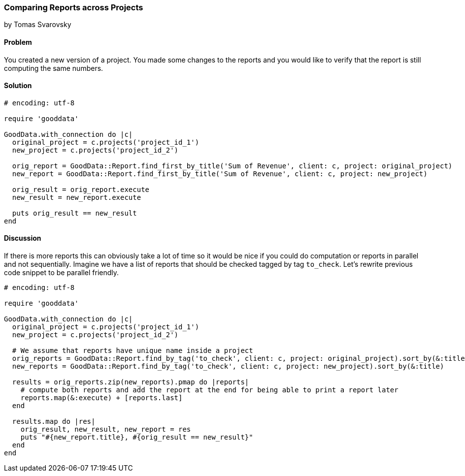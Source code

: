 === Comparing Reports across Projects
by Tomas Svarovsky

==== Problem
You created a new version of a project. You made some changes to the reports and you would like to verify that the report is still computing the same numbers.

==== Solution

[source,ruby]
----
# encoding: utf-8

require 'gooddata'

GoodData.with_connection do |c|
  original_project = c.projects('project_id_1')
  new_project = c.projects('project_id_2')

  orig_report = GoodData::Report.find_first_by_title('Sum of Revenue', client: c, project: original_project)
  new_report = GoodData::Report.find_first_by_title('Sum of Revenue', client: c, project: new_project)

  orig_result = orig_report.execute
  new_result = new_report.execute

  puts orig_result == new_result
end
----

==== Discussion

If there is more reports this can obviously take a lot of time so it would be nice if you could do computation or reports in parallel and not sequentially. Imagine we have a list of reports that should be checked tagged by tag `to_check`. Let's rewrite previous code snippet to be parallel friendly.

[source,ruby]
----
# encoding: utf-8

require 'gooddata'

GoodData.with_connection do |c|
  original_project = c.projects('project_id_1')
  new_project = c.projects('project_id_2')

  # We assume that reports have unique name inside a project
  orig_reports = GoodData::Report.find_by_tag('to_check', client: c, project: original_project).sort_by(&:title)
  new_reports = GoodData::Report.find_by_tag('to_check', client: c, project: new_project).sort_by(&:title)

  results = orig_reports.zip(new_reports).pmap do |reports|
    # compute both reports and add the report at the end for being able to print a report later
    reports.map(&:execute) + [reports.last]
  end

  results.map do |res|
    orig_result, new_result, new_report = res
    puts "#{new_report.title}, #{orig_result == new_result}"
  end
end
----